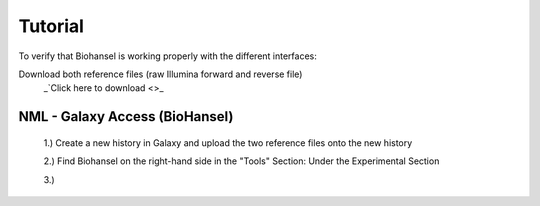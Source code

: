 Tutorial
========

To verify that Biohansel is working properly with the different interfaces:

Download both reference files (raw Illumina forward and reverse file)
  _`Click here to download <>_



NML - Galaxy Access (BioHansel)
-------------------------------
  1.) Create a new history in Galaxy and upload the two reference files onto the new history
  
  2.) Find Biohansel on the right-hand side in the "Tools" Section: Under the Experimental Section
  
  3.) 
